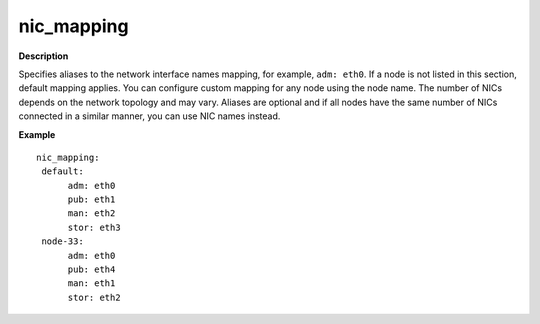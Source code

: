 .. _nic-mapping:

nic_mapping
-----------

**Description**

Specifies aliases to the network interface names mapping,
for example, ``adm: eth0``. If a node is not listed in this section,
default mapping applies. You can configure custom mapping for
any node using the node name. The number of NICs depends on the
network topology and may vary. Aliases are optional and if
all nodes have the same number of NICs connected in a similar
manner, you can use NIC names instead.

**Example**

::

  nic_mapping:
   default:
        adm: eth0
        pub: eth1
        man: eth2
        stor: eth3
   node-33:
        adm: eth0
        pub: eth4
        man: eth1
        stor: eth2
